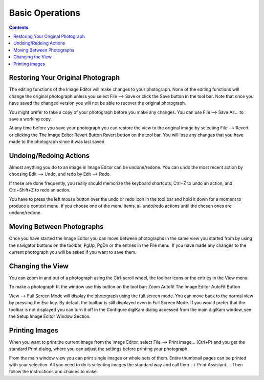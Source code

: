 .. meta::
   :description: Basic Operations With digiKam Image Editor
   :keywords: digiKam, documentation, user manual, photo management, open source, free, learn, easy

.. metadata-placeholder

   :authors: - digiKam Team

   :license: see Credits and License page for details (https://docs.digikam.org/en/credits_license.html)

.. _basic_operations:

Basic Operations
================

.. contents::

Restoring Your Original Photograph
----------------------------------

The editing functions of the Image Editor will make changes to your photograph. None of the editing functions will change the original photograph unless you select File --> Save or click the Save button in the tool bar. Note that once you have saved the changed version you will not be able to recover the original photograph.

You might prefer to take a copy of your photograph before you make any changes. You can use File --> Save As... to save a working copy.

At any time before you save your photograph you can restore the view to the original image by selecting File --> Revert or clicking the The Image Editor Revert Button Revert button on the tool bar. You will lose any changes that you have made to the photograph since it was last saved.

Undoing/Redoing Actions
-----------------------

Almost anything you do to an image in Image Editor can be undone/redone. You can undo the most recent action by choosing Edit --> Undo, and redo by Edit --> Redo.

If these are done frequently, you really should memorize the keyboard shortcuts, Ctrl+Z to undo an action, and Ctrl+Shift+Z to redo an action.

You have to press the left mouse button over the undo or redo icon in the tool bar and hold it down for a moment to produce a context menu. If you choose one of the menu items, all undo/redo actions until the chosen ones are undone/redone.

Moving Between Photographs
--------------------------

Once you have started the Image Editor you can move between photographs in the same view you started from by using the navigator buttons on the toolbar, PgUp, PgDn or the entries in the File menu. If you have made any changes to the current photograph you will be asked if you want to save them.

Changing the View
-----------------

You can zoom in and out of a photograph using the Ctrl-scroll wheel, the toolbar icons or the entries in the View menu.

To make a photograph fit the window use this button on the tool bar: Zoom Autofit The Image Editor AutoFit Button

View --> Full Screen Mode will display the photograph using the full screen mode. You can move back to the normal view by pressing the Esc key. By default the toolbar is still displayed even in Full Screen Mode. If you would prefer that the toolbar is not displayed you can turn it off in the Configure digiKam dialog accessed from the main digiKam window, see the Setup Image Editor Window Section.

Printing Images
---------------

When you want to print the current image from the Image Editor, select File --> Print image... (Ctrl+P) and you get the standard Print dialog, where you can adjust the settings before printing your photograph.

From the main window view you can print single images or whole sets of them. Entire thumbnail pages can be printed with your selection. All you need to do is selecting images the standard way and call Item --> Print Assistant.... Then follow the instructions and choices to make.
